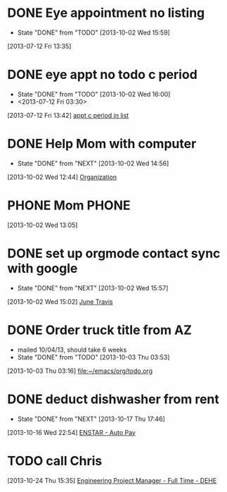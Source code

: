 #+FILETAGS: REFILE*
* DONE Eye appointment no listing
  SCHEDULED: <2013-07-12 Fri 14:30>
  - State "DONE"       from "TODO"       [2013-10-02 Wed 15:59]
  :PROPERTIES:
  :ID:       80e4d50a-2aae-463e-b12c-be533c32157e
  :END:
[2013-07-12 Fri 13:35]
* DONE eye appt no todo c period
  - State "DONE"       from "TODO"       [2013-10-02 Wed 16:00]
  - <2013-07-12 Fri 03:30>
  :PROPERTIES:
  :ID:       ef18bfa9-aef5-4a83-a426-5d42cc5f7dd1
  :END:
[2013-07-12 Fri 13:42]
[[file:~/Dropbox/emacs/git/org/refile.org::*appt%20c%20period%20in%20list][appt c period in list]]
* DONE Help Mom with computer
  - State "DONE"       from "NEXT"       [2013-10-02 Wed 14:56]
  :LOGBOOK:
  CLOCK: [2013-10-02 Wed 13:03]--[2013-10-02 Wed 13:05] =>  0:02
  :END:
  :PROPERTIES:
  :ID:       dc8fad5e-214b-4c53-a411-0723205d30a3
  :END:
[2013-10-02 Wed 12:44]
[[file:~/emacs/org/todo.org::*Organization][Organization]]
* PHONE Mom 							      :PHONE:
  :LOGBOOK:
  CLOCK: [2013-10-02 Wed 13:05]--[2013-10-02 Wed 14:56] =>  1:51
  :END:
  :PROPERTIES:
  :ID:       d068dbad-069e-447e-bcf7-6d33f6473913
  :END:
[2013-10-02 Wed 13:05]
* DONE set up orgmode contact sync with google
  - State "DONE"       from "NEXT"       [2013-10-02 Wed 15:57]
  :LOGBOOK:
  CLOCK: [2013-10-02 Wed 15:03]--[2013-10-02 Wed 15:57] =>  0:54
  CLOCK: [2013-10-02 Wed 15:02]--[2013-10-02 Wed 15:03] =>  0:01
  :END:
  :PROPERTIES:
  :ID:       6989b2e3-2f66-4b46-b053-ef3c87dcda84
  :END:
[2013-10-02 Wed 15:02]
[[bbdb:June%20Travis][June Travis]]
* DONE Order truck title from AZ
  :PROPERTIES:
  :ID:       1af59766-c5b1-4672-b2c2-7a2d4ff7a6fb
  :END:
  - mailed 10/04/13, should take 6 weeks
  - State "DONE"       from "TODO"       [2013-10-03 Thu 03:53]
[2013-10-03 Thu 03:16]
[[file:~/emacs/org/todo.org]]
* DONE deduct dishwasher from rent
  - State "DONE"       from "NEXT"       [2013-10-17 Thu 17:46]
  :LOGBOOK:
  CLOCK: [2013-10-17 Thu 16:55]--[2013-10-17 Thu 17:46] =>  0:51
  CLOCK: [2013-10-16 Wed 22:54]--[2013-10-16 Wed 22:55] =>  0:01
  :END:
  :PROPERTIES:
  :ID:       8de41d3e-d098-4c94-ad79-7a14626b5093
  :END:
[2013-10-16 Wed 22:54]
[[mu4e:msgid:399D25A924A21A4EBCE931DF116CC99D02C8D6D9C1CF@Ops-exchmail-1.ENSTAR.LAN][ENSTAR - Auto Pay]]
* TODO call Chris
  :PROPERTIES:
  :ID:       0335036c-a24e-4c3b-a6b8-722d3e602750
  :END:
[2013-10-24 Thu 15:35]
[[file:~/emacs/org/todo.org::*Engineering%20Project%20Manager%20-%20Full%20Time%20-%20DEHE][Engineering Project Manager - Full Time - DEHE]]
